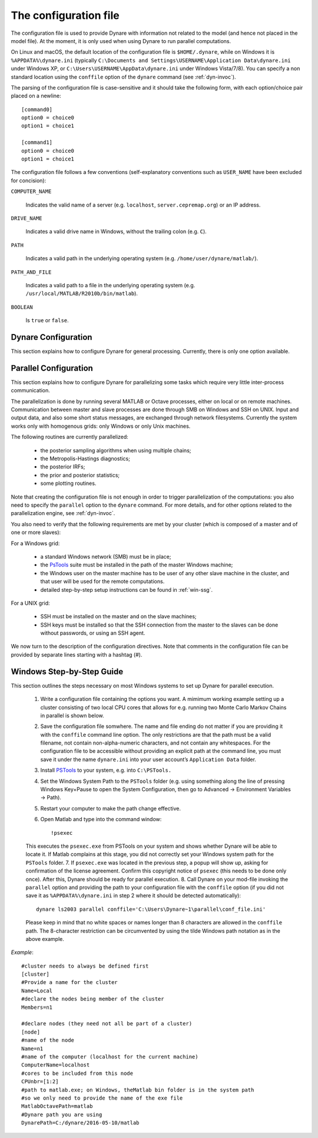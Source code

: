 .. default-domain:: dynare

.. _conf-file:

######################
The configuration file
######################

The configuration file is used to provide Dynare with information not related to the model (and hence not placed in the model file). At the moment, it is only used when using Dynare to run parallel computations.

On Linux and macOS, the default location of the configuration file is ``$HOME/.dynare``, while on Windows it is ``%APPDATA%\dynare.ini`` (typically ``C:\Documents and Settings\USERNAME\Application Data\dynare.ini`` under Windows XP, or ``C:\Users\USERNAME\AppData\dynare.ini`` under Windows Vista/7/8). You can specify a non standard location using the ``conffile`` option of the ``dynare`` command (see :ref:`dyn-invoc`).

The parsing of the configuration file is case-sensitive and it should take the following form, with each option/choice pair placed on a newline::

	[command0]
	option0 = choice0
	option1 = choice1

	[command1]
	option0 = choice0
	option1 = choice1

The configuration file follows a few conventions (self-explanatory conventions such as ``USER_NAME`` have been excluded for concision):

``COMPUTER_NAME``

    Indicates the valid name of a server (e.g. ``localhost``, ``server.cepremap.org``) or an IP address.

``DRIVE_NAME``

    Indicates a valid drive name in Windows, without the trailing colon (e.g. ``C``).

``PATH``

    Indicates a valid path in the underlying operating system (e.g. ``/home/user/dynare/matlab/``).

``PATH_AND_FILE``

    Indicates a valid path to a file in the underlying operating system (e.g. ``/usr/local/MATLAB/R2010b/bin/matlab``).

``BOOLEAN``

    Is ``true`` or ``false``. 


Dynare Configuration
====================

This section explains how to configure Dynare for general processing. Currently, there is only one option available.

.. confblock:: [hooks]

	This block can be used to specify configuration options that will be used when running Dynare.

	*Options*

	.. option:: GlobalInitFile = PATH_AND_FILE

	    The location of the global initialization file to be run at the end of ``global_initialization.m``.

	:ex:

		::

		    [hooks]
		    GlobalInitFile = /home/usern/dynare/myInitFile.m


.. confblock:: [paths]

	This block can be used to specify paths that will be used when running dynare.

	*Options*

	.. option:: Include = PATH

	    A colon-separated path to use when searching for files to include via ``@#include``. Paths specified via :opt:`-I <-I\<\<path\>\>>` take priority over paths specified here, while these paths take priority over those specified by ``@#includepath``.

	:ex:

		::

		    [paths]
		    Include = /path/to/folder/containing/modfiles:/path/to/another/folder

.. _paral-conf:

Parallel Configuration
======================

This section explains how to configure Dynare for parallelizing some tasks which require very little inter-process communication.

The parallelization is done by running several MATLAB or Octave processes, either on local or on remote machines. Communication between master and slave processes are done through SMB on Windows and SSH on UNIX. Input and output data, and also some short status messages, are exchanged through network filesystems. Currently the system works only with homogenous grids: only Windows or only Unix machines.

The following routines are currently parallelized:

    * the posterior sampling algorithms when using multiple chains;
    * the Metropolis-Hastings diagnostics;
    * the posterior IRFs;
    * the prior and posterior statistics;
    * some plotting routines.

Note that creating the configuration file is not enough in order to trigger parallelization of the computations: you also need to specify the ``parallel`` option to the ``dynare`` command. For more details, and for other options related to the parallelization engine, see :ref:`dyn-invoc`.

You also need to verify that the following requirements are met by your cluster (which is composed of a master and of one or more slaves):

For a Windows grid:

        * a standard Windows network (SMB) must be in place;
        * the `PsTools`_ suite must be installed in the path of the master Windows machine;
        * the Windows user on the master machine has to be user of any other slave machine in the cluster, and that user will be used for the remote computations.
        * detailed step-by-step setup instructions can be found in :ref:`win-ssg`. 

For a UNIX grid:

        * SSH must be installed on the master and on the slave machines;
        * SSH keys must be installed so that the SSH connection from the master to the slaves can be done without passwords, or using an SSH agent. 

We now turn to the description of the configuration directives. Note that comments in the configuration file can be provided by separate lines starting with a hashtag (#). 

.. confblock:: [cluster]

	When working in parallel, ``[cluster]`` is required to specify the group of computers that will be used. It is required even if you are only invoking multiple processes on one computer.

	*Options*

	.. option:: Name = CLUSTER_NAME

	    The reference name of this cluster.

	.. option:: Members = NODE_NAME[(WEIGHT)] NODE_NAME[(WEIGHT)] ...

	    A list of nodes that comprise the cluster with an optional computing weight specified for that node. The computing weight indicates how much more powerful one node is with respect to the others (e.g. ``n1(2) n2(1) n3(3)`` means that ``n1`` is two times more powerful than ``n2`` whereas ``n3`` is three times more powerful than ``n2``). Each node is separated by at least one space and the weights are in parenthesis with no spaces separating them from their node. 

	:ex:

		::

		    [cluster]
		    Name = c1
		    Members = n1 n2 n3

		    [cluster]
		    Name = c2
		    Members = n1(4) n2 n3


.. confblock:: [node]

	When working in parallel, ``[node]`` is required for every computer that will be used. The options that are required differ, depending on the underlying operating system and whether you are working locally or remotely.

	*Options*

	.. option:: Name = NODE_NAME

	    The reference name of this node.

	.. option:: CPUnbr = INTEGER | [INTEGER:INTEGER]

	    If just one integer is passed, the number of processors to use. If a range of integers is passed, the specific processors to use (processor counting is defined to begin at one as opposed to zero). Note that using specific processors is only possible under Windows; under Linux and macOS, if a range is passed the same number of processors will be used but the range will be adjusted to begin at one.

	.. option:: ComputerName = COMPUTER_NAME

	    The name or IP address of the node. If you want to run locally, use ``localhost`` (case-sensitive).

	.. option:: Port = INTEGER

	    The port number to connect to on the node. The default is empty, meaning that the connection will be made to the default SSH port (22).

	.. option:: UserName = USER_NAME

	    The username used to log into a remote system. Required for remote runs on all platforms.

	.. option:: Password = PASSWORD

	    The password used to log into the remote system. Required for remote runs originating from Windows.

	.. option:: RemoteDrive = DRIVE_NAME

	    The drive to be used for remote computation. Required for remote runs originating from Windows.

	.. option:: RemoteDirectory = PATH

	    The directory to be used for remote computation. Required for remote runs on all platforms.

	.. option:: DynarePath = PATH

	    The path to the matlab subdirectory within the Dynare installation directory. The default is the empty string.

	.. option:: MatlabOctavePath = PATH_AND_FILE

	    The path to the MATLAB or Octave executable. The default value is ``matlab``.

	.. option:: NumberOfThreadsPerJob = INTEGER

	    For Windows nodes, sets the number of threads assigned to each remote MATLAB/Octave run. The default value is 1.

	.. option:: SingleCompThread = BOOLEAN

	    Whether or not to disable MATLAB’s native multithreading. The default value is ``false``. Option meaningless under Octave.

	.. option:: OperatingSystem = OPERATING_SYSTEM

	    The operating system associated with a node. Only necessary when creating a cluster with nodes from different operating systems. Possible values are ``unix`` or ``windows``. There is no default value. 

	:ex:

		::

		    [node]
		    Name = n1
		    ComputerName = localhost
		    CPUnbr = 1

		    [node]
		    Name = n2
		    ComputerName = dynserv.cepremap.org
		    CPUnbr = 5
		    UserName = usern
		    RemoteDirectory = /home/usern/Remote
		    DynarePath = /home/usern/dynare/matlab
		    MatlabOctavePath = matlab

		    [node]
		    Name = n3
		    ComputerName = dynserv.dynare.org
		    Port = 3333
		    CPUnbr = [2:4]
		    UserName = usern
		    RemoteDirectory = /home/usern/Remote
		    DynarePath = /home/usern/dynare/matlab
		    MatlabOctavePath = matlab

.. _win-ssg:

Windows Step-by-Step Guide
==========================

This section outlines the steps necessary on most Windows systems to set up Dynare for parallel execution.

    1. Write a configuration file containing the options you want. A mimimum working example setting up a cluster consisting of two local CPU cores that allows for e.g. running two Monte Carlo Markov Chains in parallel is shown below.
    2. Save the configuration file somwhere. The name and file ending do not matter if you are providing it with the ``conffile`` command line option. The only restrictions are that the path must be a valid filename, not contain non-alpha-numeric characters, and not contain any whitespaces. For the configuration file to be accessible without providing an explicit path at the command line, you must save it under the name ``dynare.ini`` into your user account’s ``Application Data`` folder.
    3. Install `PSTools`_ to your system, e.g. into ``C:\PSTools.``
    4. Set the Windows System Path to the ``PSTools`` folder (e.g. using something along the line of pressing Windows Key+Pause to open the System Configuration, then go to Advanced -> Environment Variables -> Path).
    5. Restart your computer to make the path change effective.
    6. Open Matlab and type into the command window::

    	!psexec

    This executes the ``psexec.exe`` from PSTools on your system and shows whether Dynare will be able to locate it. If Matlab complains at this stage, you did not correctly set your Windows system path for the ``PSTools`` folder.
    7. If ``psexec.exe`` was located in the previous step, a popup will show up, asking for confirmation of the license agreement. Confirm this copyright notice of ``psexec`` (this needs to be done only once). After this, Dynare should be ready for parallel execution.
    8. Call Dynare on your mod-file invoking the ``parallel`` option and providing the path to your configuration file with the ``conffile`` option (if you did not save it as ``%APPDATA%\dynare.ini`` in step 2 where it should be detected automatically)::

        dynare ls2003 parallel conffile='C:\Users\Dynare~1\parallel\conf_file.ini'
        
    Please keep in mind that no white spaces or names longer than 8 characters are allowed in the ``conffile`` path. The 8-character restriction can be circumvented by using the tilde Windows path notation as in the above example. 

*Example*::

	#cluster needs to always be defined first
	[cluster] 
	#Provide a name for the cluster
	Name=Local
	#declare the nodes being member of the cluster
	Members=n1 

	#declare nodes (they need not all be part of a cluster)
	[node] 
	#name of the node
	Name=n1 
	#name of the computer (localhost for the current machine)
	ComputerName=localhost 
	#cores to be included from this node
	CPUnbr=[1:2]
	#path to matlab.exe; on Windows, theMatlab bin folder is in the system path 
	#so we only need to provide the name of the exe file
	MatlabOctavePath=matlab 
	#Dynare path you are using
	DynarePath=C:/dynare/2016-05-10/matlab 

.. _PsTools: https://technet.microsoft.com/sysinternals/pstools.aspx
